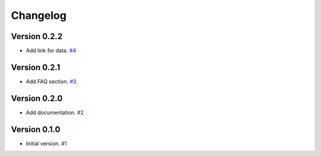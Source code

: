 =========
Changelog
=========

Version 0.2.2
============

* Add link for data.
  `#4 <https://github.com/FiQCI/resource-estimator/pull/4>`_



Version 0.2.1
============

* Add FAQ section.
  `#3 <https://github.com/FiQCI/resource-estimator/pull/3>`_


Version 0.2.0
============

* Add documentation.
  `#2 <https://github.com/FiQCI/resource-estimator/pull/2>`_


Version 0.1.0
============

* Initial version.
  `#1 <https://github.com/FiQCI/resource-estimator/pull/1>`_

